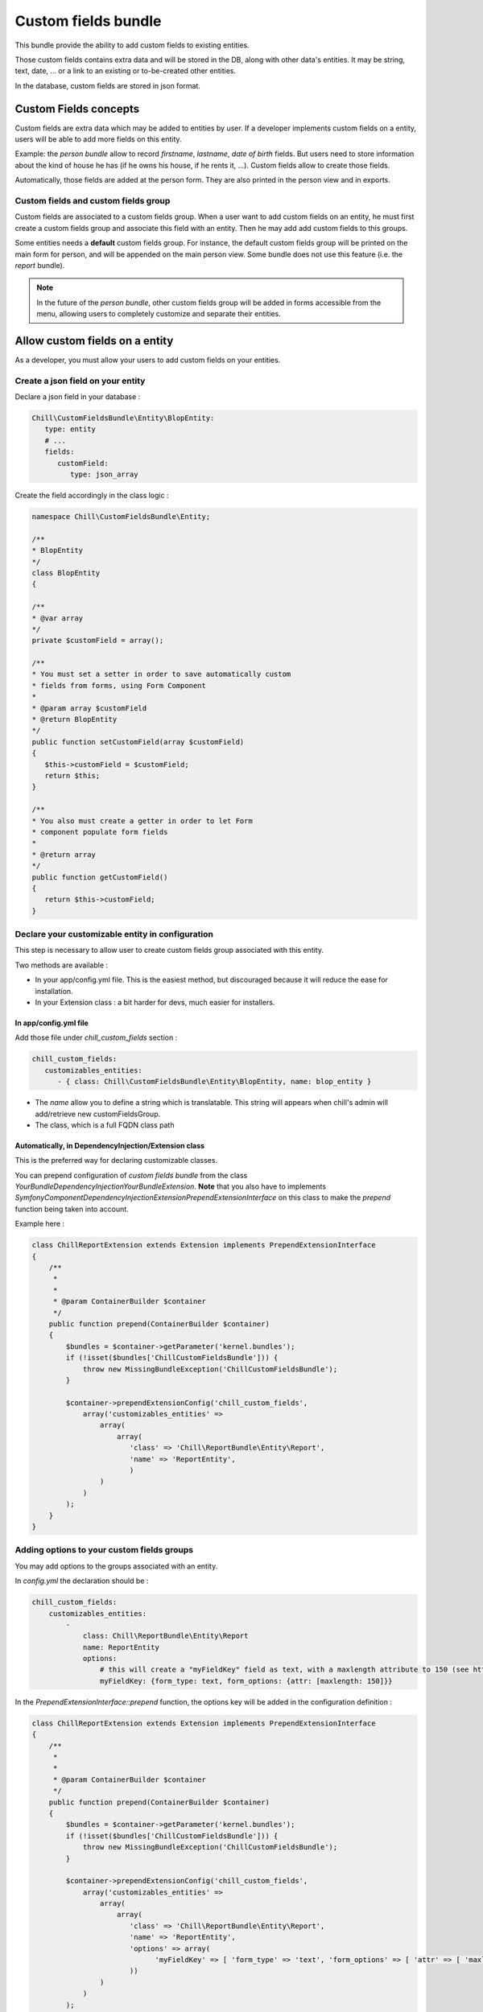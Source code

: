.. Copyright (C)  2014 Champs Libres Cooperative SCRLFS
   Permission is granted to copy, distribute and/or modify this document
   under the terms of the GNU Free Documentation License, Version 1.3
   or any later version published by the Free Software Foundation;
   with no Invariant Sections, no Front-Cover Texts, and no Back-Cover Texts.
   A copy of the license is included in the section entitled "GNU
   Free Documentation License".
   
Custom fields bundle
====================

This bundle provide the ability to add custom fields to existing entities.

Those custom fields contains extra data and will be stored in the DB, along with other data's entities. It may be string, text, date, ... or a link to an existing or to-be-created other entities.

In the database, custom fields are stored in json format.

.. seealso::

   The full specification discussed `here. <https://redmine.champs-libres.coop/issues/239>`_
   
   `JSON Type on postgresql documentation <http://www.postgresql.org/docs/9.3/static/datatype-json.html>`_
   
Custom Fields concepts
----------------------

Custom fields are extra data which may be added to entities by user. If a developer implements custom fields on a entity, users will be able to add more fields on this entity.

Example: the `person bundle` allow to record `firstname`, `lastname`, `date of birth` fields. But users need to store information about the kind of house he has (if he owns his house, if he rents it, ...). Custom fields allow to create those fields.

Automatically, those fields are added at the person form. They are also printed in the person view and in exports.

Custom fields and custom fields group
^^^^^^^^^^^^^^^^^^^^^^^^^^^^^^^^^^^^^

Custom fields are associated to a custom fields group. When a user want to add custom fields on an entity, he must first create a custom fields group and associate this field with an entity. Then he may add add custom fields to this groups. 

Some entities needs a **default** custom fields group. For instance, the default custom fields group will be printed on the main form for person, and will be appended on the main person view. Some bundle does not use this feature (i.e. the `report` bundle).

.. note::

   In the future of the `person bundle`, other custom fields group will be added in forms accessible from the menu, allowing users to completely customize and separate their entities.
   
Allow custom fields on a entity
--------------------------------

As a developer, you must allow your users to add custom fields on your entities.

Create a json field on your entity
^^^^^^^^^^^^^^^^^^^^^^^^^^^^^^^^^^

Declare a json field in your database :

.. code-block:: yaml

   Chill\CustomFieldsBundle\Entity\BlopEntity:
      type: entity
      # ...
      fields:
         customField:
            type: json_array
            
Create the field accordingly in the class logic :

.. code-block:: php

   namespace Chill\CustomFieldsBundle\Entity;
   
   /**
   * BlopEntity
   */
   class BlopEntity
   {
   
   /**
   * @var array
   */
   private $customField = array();
   
   /**
   * You must set a setter in order to save automatically custom 
   * fields from forms, using Form Component
   *
   * @param array $customField
   * @return BlopEntity
   */
   public function setCustomField(array $customField)
   {
      $this->customField = $customField;
      return $this;
   }
   
   /**
   * You also must create a getter in order to let Form 
   * component populate form fields
   *
   * @return array
   */
   public function getCustomField()
   {
      return $this->customField;
   }
            
Declare your customizable entity in configuration
^^^^^^^^^^^^^^^^^^^^^^^^^^^^^^^^^^^^^^^^^^^^^^^^^

This step is necessary to allow user to create custom fields group associated with this entity.

Two methods are available :

* In your app/config.yml file. This is the easiest method, but discouraged because it will reduce the ease for installation.
* In your Extension class : a bit harder for devs, much easier for installers.

In app/config.yml file
""""""""""""""""""""""

Add those file under `chill_custom_fields` section :

.. code-block:: yaml

   chill_custom_fields:
      customizables_entities:
         - { class: Chill\CustomFieldsBundle\Entity\BlopEntity, name: blop_entity }
         
* The `name` allow you to define a string which is translatable. This string will appears when chill's admin will add/retrieve new customFieldsGroup.
* The class, which is a full FQDN class path

Automatically, in DependencyInjection/Extension class
""""""""""""""""""""""""""""""""""""""""""""""""""""""

This is the preferred way for declaring customizable classes. 

You can prepend configuration of `custom fields bundle` from the class `YourBundle\DependencyInjection\YourBundleExtension`. **Note** that you also have to implements `Symfony\Component\DependencyInjection\Extension\PrependExtensionInterface` on this class to make the `prepend` function being taken into account.

Example here : 

.. code-block:: php

   class ChillReportExtension extends Extension implements PrependExtensionInterface
   {
       /**
        * 
        * 
        * @param ContainerBuilder $container
        */
       public function prepend(ContainerBuilder $container)
       {
           $bundles = $container->getParameter('kernel.bundles');
           if (!isset($bundles['ChillCustomFieldsBundle'])) {
               throw new MissingBundleException('ChillCustomFieldsBundle');
           }

           $container->prependExtensionConfig('chill_custom_fields',
               array('customizables_entities' => 
                   array(
                       array(
                          'class' => 'Chill\ReportBundle\Entity\Report', 
                          'name' => 'ReportEntity',
                          )
                   )
               )
           );
       }
   }

.. seealso::

   `How to simplify configuration of multiple bundles <http://symfony.com/doc/current/cookbook/bundles/prepend_extension.html>`_
      A cookbook page about prepending configuration.

Adding options to your custom fields groups
^^^^^^^^^^^^^^^^^^^^^^^^^^^^^^^^^^^^^^^^^^^

You may add options to the groups associated with an entity.

In `config.yml` the declaration should be : 

.. code-block:: yaml

   chill_custom_fields:
       customizables_entities:
           - 
               class: Chill\ReportBundle\Entity\Report
               name: ReportEntity
               options:
                   # this will create a "myFieldKey" field as text, with a maxlength attribute to 150 (see http://symfony.com/doc/master/reference/forms/types/text.html)
                   myFieldKey: {form_type: text, form_options: {attr: [maxlength: 150]}} 

In the `PrependExtensionInterface::prepend` function, the options key will be added in the configuration definition : 

.. code-block:: php

   class ChillReportExtension extends Extension implements PrependExtensionInterface
   {
       /**
        * 
        * 
        * @param ContainerBuilder $container
        */
       public function prepend(ContainerBuilder $container)
       {
           $bundles = $container->getParameter('kernel.bundles');
           if (!isset($bundles['ChillCustomFieldsBundle'])) {
               throw new MissingBundleException('ChillCustomFieldsBundle');
           }

           $container->prependExtensionConfig('chill_custom_fields',
               array('customizables_entities' => 
                   array(
                       array(
                          'class' => 'Chill\ReportBundle\Entity\Report', 
                          'name' => 'ReportEntity',
                          'options' => array(
                                'myFieldKey' => [ 'form_type' => 'text', 'form_options' => [ 'attr' => [ 'maxlength' => 150 ] ]
                          ))
                   )
               )
           );
       }
   }
               
**Example :** the entity `Report` from **ReportBundle** has to pick some custom fields belonging to a group to print them in *summaries* the timeline page. The definition will use the special type `custom_fields_group_linked_custom_field` which will add a select input with all fields associated with the current custom fields group : 

.. code-block:: php

   class ChillReportExtension extends Extension implements PrependExtensionInterface
   {
       /**
        * 
        * 
        * @param ContainerBuilder $container
        */
       public function prepend(ContainerBuilder $container)
       {
           $bundles = $container->getParameter('kernel.bundles');
           if (!isset($bundles['ChillCustomFieldsBundle'])) {
               throw new MissingBundleException('ChillCustomFieldsBundle');
           }

           $container->prependExtensionConfig('chill_custom_fields',
               array('customizables_entities' => 
                   array(
                       array(
                          'class' => 'Chill\ReportBundle\Entity\Report', 
                          'name' => 'ReportEntity',
                          'options' => array(
                             'summary_fields' => array(
                                'form_type' => 'custom_fields_group_linked_custom_fields',
                                'form_options' => 
                                   [
                                      'multiple' => true,
                                      'expanded' => false
                                   ]
                             )
                          ))
                   )
               )
           );
       }
   }

Note that `custom_fields_group_linked_custom_fields` does not create any input on `CustomFieldsGroup` creation : there aren't any fields associated with the custom fields just after the group creation... You have to add custom fields and associate them with the newly created group to see them appears.

Rendering custom fields in a template
--------------------------------------

Two function are available :

* `chill_custom_field_widget` to render the widget. This function is defined on a customFieldType basis.
* `chill_custom_field_label` to render the label. You can customize the label rendering by choosing the layout you would like to use.

**chill_custom_field_label**

The signature is :

* `CustomField|object|string` **$customFieldOrClass** either a customField OR a customizable_entity OR the FQDN of the entity
*  `string` **$slug** only necessary if the first argument is NOT a CustomField instance
* `array` **params** the parameters for rendering. Currently, 'label_layout' allow to choose a different label. Default is 'ChillCustomFieldsBundle:CustomField:render_label.html.twig'

Examples

.. code-block:: jinja

   {{ chill_custom_field_label(customField) }}

   {{ chill_custom_field_label(entity, 'slug') }}

   {{ chill_custom_field_label('Path\To\Entity', 'slug') }}


**chill_custom_field_widget**

*  array **$fields** the array raw, as stored in the db
*  CustomField|object|string $customFieldOrClass either a customField OR a customizable_entity OR the FQDN of the entity
*  string **$slug** only necessary if the first argument is NOT a CustomField instance

Examples:

.. code-block:: jinja

   {{ chill_custom_field_widget(entity.customFields, customField) }}

   {{ chill_custom_field_widget(entity.customFields, entity, 'slug') }}

   {{ chill_custom_field_widget(fields, 'Path\To\Entity', 'slug') }}

.. warning::

   This feature is not fully tested. See `the corresponding issue <https://redmine.champs-libres.coop/issues/283>`_


Custom Fields's form
---------------------

You should simply use the 'custom_field' type in a template, with the group you would like to render in the `group` option's type.

Example : 

.. code-block:: php

   namespace Chill\ReportBundle\Form;

   use Symfony\Component\Form\AbstractType;
   use Symfony\Component\Form\FormBuilderInterface;
   use Symfony\Component\OptionsResolver\OptionsResolverInterface;

   class ReportType extends AbstractType
   {
       /**
        * @param FormBuilderInterface $builder
        * @param array $options
        */
       public function buildForm(FormBuilderInterface $builder, array $options)
       {
           $entityManager = $options['em'];

           $builder
               ->add('user')
               ->add('date', 'date', 
                   array('required' => true, 'widget' => 'single_text', 'format' => 'dd-MM-yyyy'))
               #add the custom fields :
               ->add('cFData', 'custom_field', 
                   array('attr' => array('class' => 'cf-fields'), 'group' => $options['cFGroup']))
           ;
       }
       
       /**
        * @param OptionsResolverInterface $resolver
        */
       public function setDefaultOptions(OptionsResolverInterface $resolver)
       {
           $resolver->setDefaults(array(
               'data_class' => 'Chill\ReportBundle\Entity\Report'
           ));

           $resolver->setRequired(array(
               'em',
               'cFGroup',
           ));

           $resolver->setAllowedTypes(array(
               'em' => 'Doctrine\Common\Persistence\ObjectManager',
               'cFGroup' => 'Chill\CustomFieldsBundle\Entity\CustomFieldsGroup'
           ));
       }

       /**
        * @return string
        */
       public function getName()
       {
           return 'chill_reportbundle_report';
       }
   }




Development tips
-----------------

If you want to test the rendering of a custom fields group, you may use this method :

1. Run the built-in server **from the custom-fields directory** :

.. code-block:: bash

   ./run-server.sh

2. assuming that your custom fields id is `1`, go to your navigator and enter url : `http://localhost:8000/customfieldsgroup/test/render/1`

      
